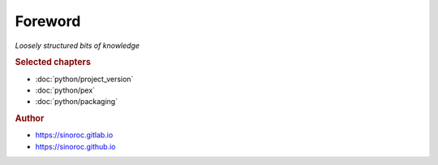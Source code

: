 ..


########
Foreword
########

*Loosely structured bits of knowledge*


.. rubric:: Selected chapters

* :doc:`python/project_version`
* :doc:`python/pex`
* :doc:`python/packaging`


.. rubric:: Author

* https://sinoroc.gitlab.io
* https://sinoroc.github.io


.. EOF
